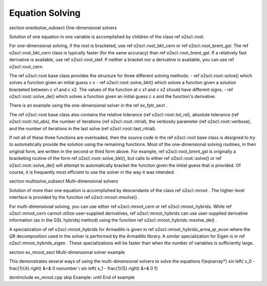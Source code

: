 Equation Solving
================

\section onedsolve_subsect One-dimensional solvers

Solution of one equation in one variable is accomplished by
children of the class \ref o2scl::root. 

For one-dimensional solving, if the root is bracketed, use \ref
o2scl::root_bkt_cern or \ref o2scl::root_brent_gsl. The \ref
o2scl::root_bkt_cern class is typically faster (for the same accuracy)
than \ref o2scl::root_brent_gsl. If a relatively fast derivative
is available, use \ref o2scl::root_stef. If neither a bracket
nor a derivative is available, you can use \ref
o2scl::root_cern.

The \ref o2scl::root base class provides the structure for three
different solving methods:
- \ref o2scl::root::solve() which solves a function given an initial
guess \c x
- \ref o2scl::root::solve_bkt() which solves a function given a solution
bracketed between \c x1 and \c x2. The values of the function at
\c x1 and \c x2 should have different signs.
- \ref o2scl::root::solve_de() which solves a function given an initial
guess \c x and the function's derivative.

There is an example using the one-dimensional solver in the
\ref ex_fptr_sect .

The \ref o2scl::root base class also contains the relative
tolerance (\ref o2scl::root::tol_rel), absolute tolerance (\ref
o2scl::root::tol_abs), the number of iterations (\ref
o2scl::root::ntrial), the verbosity parameter (\ref
o2scl::root::verbose), and the number of iterations in the last
solve (\ref o2scl::root::last_ntrial).

If not all of these three functions are overloaded, then the
source code in the \ref o2scl::root base class is designed to try
to automatically provide the solution using the remaining
functions. Most of the one-dimensional solving routines, in their
original form, are written in the second or third form above. For
example, \ref o2scl::root_brent_gsl is originally a bracketing
routine of the form \ref o2scl::root::solve_bkt(), but calls to
either \ref o2scl::root::solve() or \ref o2scl::root::solve_de()
will attempt to automatically bracket the function given the
initial guess that is provided. Of course, it is frequently most
efficient to use the solver in the way it was intended.

\section multisolve_subsect Multi-dimensional solvers

Solution of more than one equation is accomplished by descendants
of the class \ref o2scl::mroot . The higher-level interface is
provided by the function \ref o2scl::mroot::msolve() .

For multi-dimensional solving, you can use either \ref
o2scl::mroot_cern or \ref o2scl::mroot_hybrids. While \ref
o2scl::mroot_cern cannot utilize user-supplied derivatives, \ref
o2scl::mroot_hybrids can use user-supplied derivative
information (as in the GSL hybridsj method) using the function
\ref o2scl::mroot_hybrids::msolve_de() .

A specialization of \ref o2scl::mroot_hybrids for Armadillo is
given in \ref o2scl::mroot_hybrids_arma_qr_econ where the QR
decomposition used in the solver is performed by the Armadillo
library. A similar specialization for Eigen is in \ref
o2scl::mroot_hybrids_eigen . These specializations will be
faster than when the number of variables is sufficiently large.

\section ex_mroot_sect Multi-dimensional solver example

This demonstrates several ways of using the multi-dimensional
solvers to solve the equations
\f{eqnarray*}
\sin \left( x_0 - \frac{1}{4} \right) &=& 0 \nonumber \\
\sin \left( x_1 - \frac{1}{5} \right) &=& 0
\f}

\dontinclude ex_mroot.cpp
\skip Example:
\until End of example
